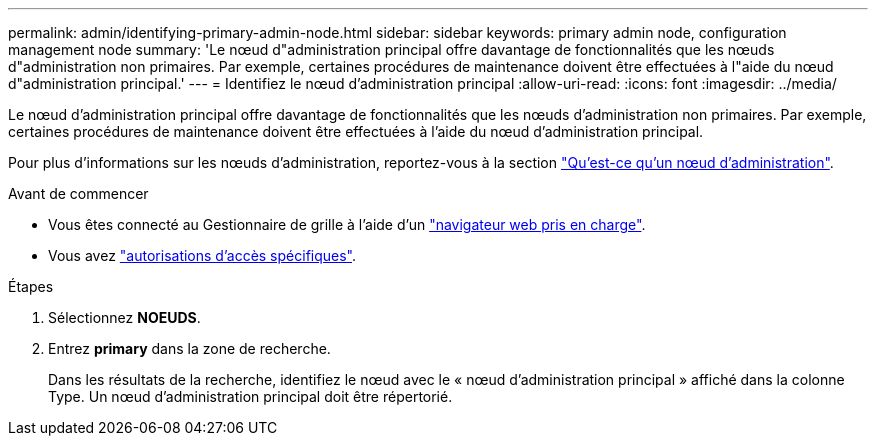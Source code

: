 ---
permalink: admin/identifying-primary-admin-node.html 
sidebar: sidebar 
keywords: primary admin node, configuration management node 
summary: 'Le nœud d"administration principal offre davantage de fonctionnalités que les nœuds d"administration non primaires. Par exemple, certaines procédures de maintenance doivent être effectuées à l"aide du nœud d"administration principal.' 
---
= Identifiez le nœud d'administration principal
:allow-uri-read: 
:icons: font
:imagesdir: ../media/


[role="lead"]
Le nœud d'administration principal offre davantage de fonctionnalités que les nœuds d'administration non primaires. Par exemple, certaines procédures de maintenance doivent être effectuées à l'aide du nœud d'administration principal.

Pour plus d'informations sur les nœuds d'administration, reportez-vous à la section link:../primer/what-admin-node-is.html["Qu'est-ce qu'un nœud d'administration"].

.Avant de commencer
* Vous êtes connecté au Gestionnaire de grille à l'aide d'un link:../admin/web-browser-requirements.html["navigateur web pris en charge"].
* Vous avez link:admin-group-permissions.html["autorisations d'accès spécifiques"].


.Étapes
. Sélectionnez *NOEUDS*.
. Entrez *primary* dans la zone de recherche.
+
Dans les résultats de la recherche, identifiez le nœud avec le « nœud d'administration principal » affiché dans la colonne Type. Un nœud d'administration principal doit être répertorié.


